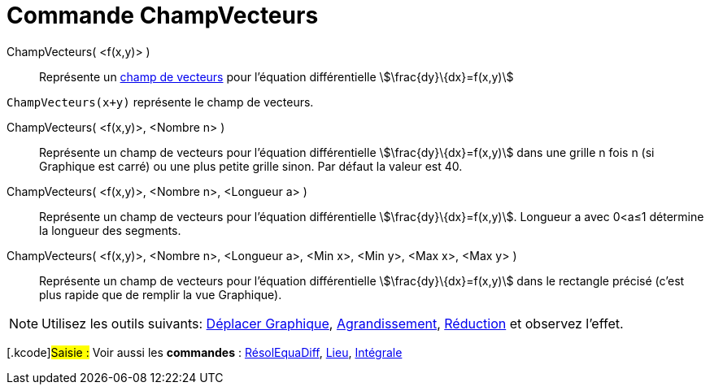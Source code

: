 = Commande ChampVecteurs
:page-en: commands/SlopeField
ifdef::env-github[:imagesdir: /fr/modules/ROOT/assets/images]

ChampVecteurs( <f(x,y)> )::
  Représente un https://en.wikipedia.org/wiki/fr:Champ_de_vecteurs[champ de vecteurs] pour l'équation différentielle
  stem:[\frac{dy}\{dx}=f(x,y)]

[EXAMPLE]
====

`++ChampVecteurs(x+y)++` représente le champ de vecteurs.

====

ChampVecteurs( <f(x,y)>, <Nombre n> )::
  Représente un champ de vecteurs pour l'équation différentielle stem:[\frac{dy}\{dx}=f(x,y)] dans une grille n fois n
  (si Graphique est carré) ou une plus petite grille sinon. Par défaut la valeur est 40.

ChampVecteurs( <f(x,y)>, <Nombre n>, <Longueur a> )::
  Représente un champ de vecteurs pour l'équation différentielle stem:[\frac{dy}\{dx}=f(x,y)]. Longueur a avec 0<a≤1
  détermine la longueur des segments.

ChampVecteurs( <f(x,y)>, <Nombre n>, <Longueur a>, <Min x>, <Min y>, <Max x>, <Max y> )::
  Représente un champ de vecteurs pour l'équation différentielle stem:[\frac{dy}\{dx}=f(x,y)] dans le rectangle précisé
  (c'est plus rapide que de remplir la vue Graphique).

[NOTE]
====

Utilisez les outils suivants: xref:/tools/Déplacer_Graphique.adoc[Déplacer Graphique],
xref:/tools/Agrandissement.adoc[Agrandissement], xref:/tools/Réduction.adoc[Réduction] et observez l'effet.

====

{empty}[.kcode]#Saisie :# Voir aussi les *commandes* : xref:/commands/RésolEquaDiff.adoc[RésolEquaDiff],
xref:/commands/Lieu.adoc[Lieu], xref:/commands/Intégrale.adoc[Intégrale]
